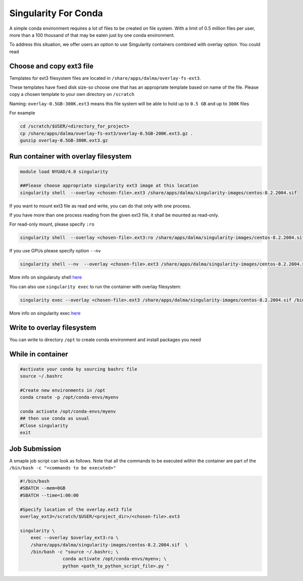 Singularity For Conda
=====================

A simple conda environment requires a lot of files to be created on file system. 
With a limit of 0.5 million files per user, more than a 100 thousand of that may be eaten just by one conda environment.

To address this situation, we offer users an option to use Singularity containers combined with overlay option.
You could read 

Choose and copy ext3 file
--------------------------

Templates for ext3 filesystem files are located in ``/share/apps/dalma/overlay-fs-ext3``.

These templates have fixed disk size-so choose one that has an appropriate template based on name of the file. 
Please copy a chosen template to your own directory on ``/scratch``

Naming: ``overlay-0.5GB-300K.ext3`` means this file system will be able to hold up to ``0.5 GB``  and up to ``300K`` files

For example

.. code-block:: bash

    cd /scratch/$USER/<directory_for_project>
    cp /share/apps/dalma/overlay-fs-ext3/overlay-0.5GB-200K.ext3.gz .
    gunzip overlay-0.5GB-300K.ext3.gz

Run container with overlay filesystem
-----------------------------------------

.. code-block:: bash

    module load NYUAD/4.0 singularity

    ##Please choose appropriate singularity ext3 image at this location
    singularity shell  --overlay <chosen-file>.ext3 /share/apps/dalma/singularity-images/centos-8.2.2004.sif   

If you want to mount ext3 file as read and write, you can do that only with one process.

If you have more than one process reading from the given ext3 file, it shall be mounted as read-only.

For read-only mount, please specify ``:ro``

.. code-block:: bash

    singularity shell  --overlay <chosen-file>.ext3:ro /share/apps/dalma/singularity-images/centos-8.2.2004.sif

If you use GPUs please specify option ``--nv``

.. code-block:: bash

    singularity shell --nv  --overlay <chosen-file>.ext3 /share/apps/dalma/singularity-images/centos-8.2.2004.sif 

More info on singularuty shell `here <https://sylabs.io/guides/3.1/user-guide/cli/singularity_shell.html>`__

You can also use ``singularity exec`` to run the container with overlay filesystem:

.. code-block:: bash

    singularity exec --overlay <chosen-file>.ext3 /share/apps/dalma/singularity-images/centos-8.2.2004.sif /bin/bash


More info on singularity exec `here <https://sylabs.io/guides/3.5/user-guide/cli/singularity_exec.html>`__

Write to overlay filesystem
---------------------------

You can write to directory ``/opt`` to create conda environment and install packages you need

While in container
------------------

.. code-block:: bash

    #activate your conda by sourcing bashrc file
    source ~/.bashrc
    
    #Create new environments in /opt  
    conda create -p /opt/conda-envs/myenv
    
    conda activate /opt/conda-envs/myenv
    ## then use conda as usual
    #Close singularity
    exit


Job Submission
--------------

A smaple job script can look as follows. Note that all the commands to be 
executed within the container are part of the ``/bin/bash -c "<commands to be executed>"`` 

.. code-block:: bash

    #!/bin/bash
    #SBATCH --mem=8GB
    #SBATCH --time=1:00:00

    #Specify location of the overlay.ext3 file
    overlay_ext3=/scratch/$USER/<project_dir>/<chosen-file>.ext3

    singularity \
        exec --overlay $overlay_ext3:ro \
        /share/apps/dalma/singularity-images/centos-8.2.2004.sif  \
        /bin/bash -c "source ~/.bashrc; \
                    conda activate /opt/conda-envs/myenv; \
                    python <path_to_python_script_file>.py "
